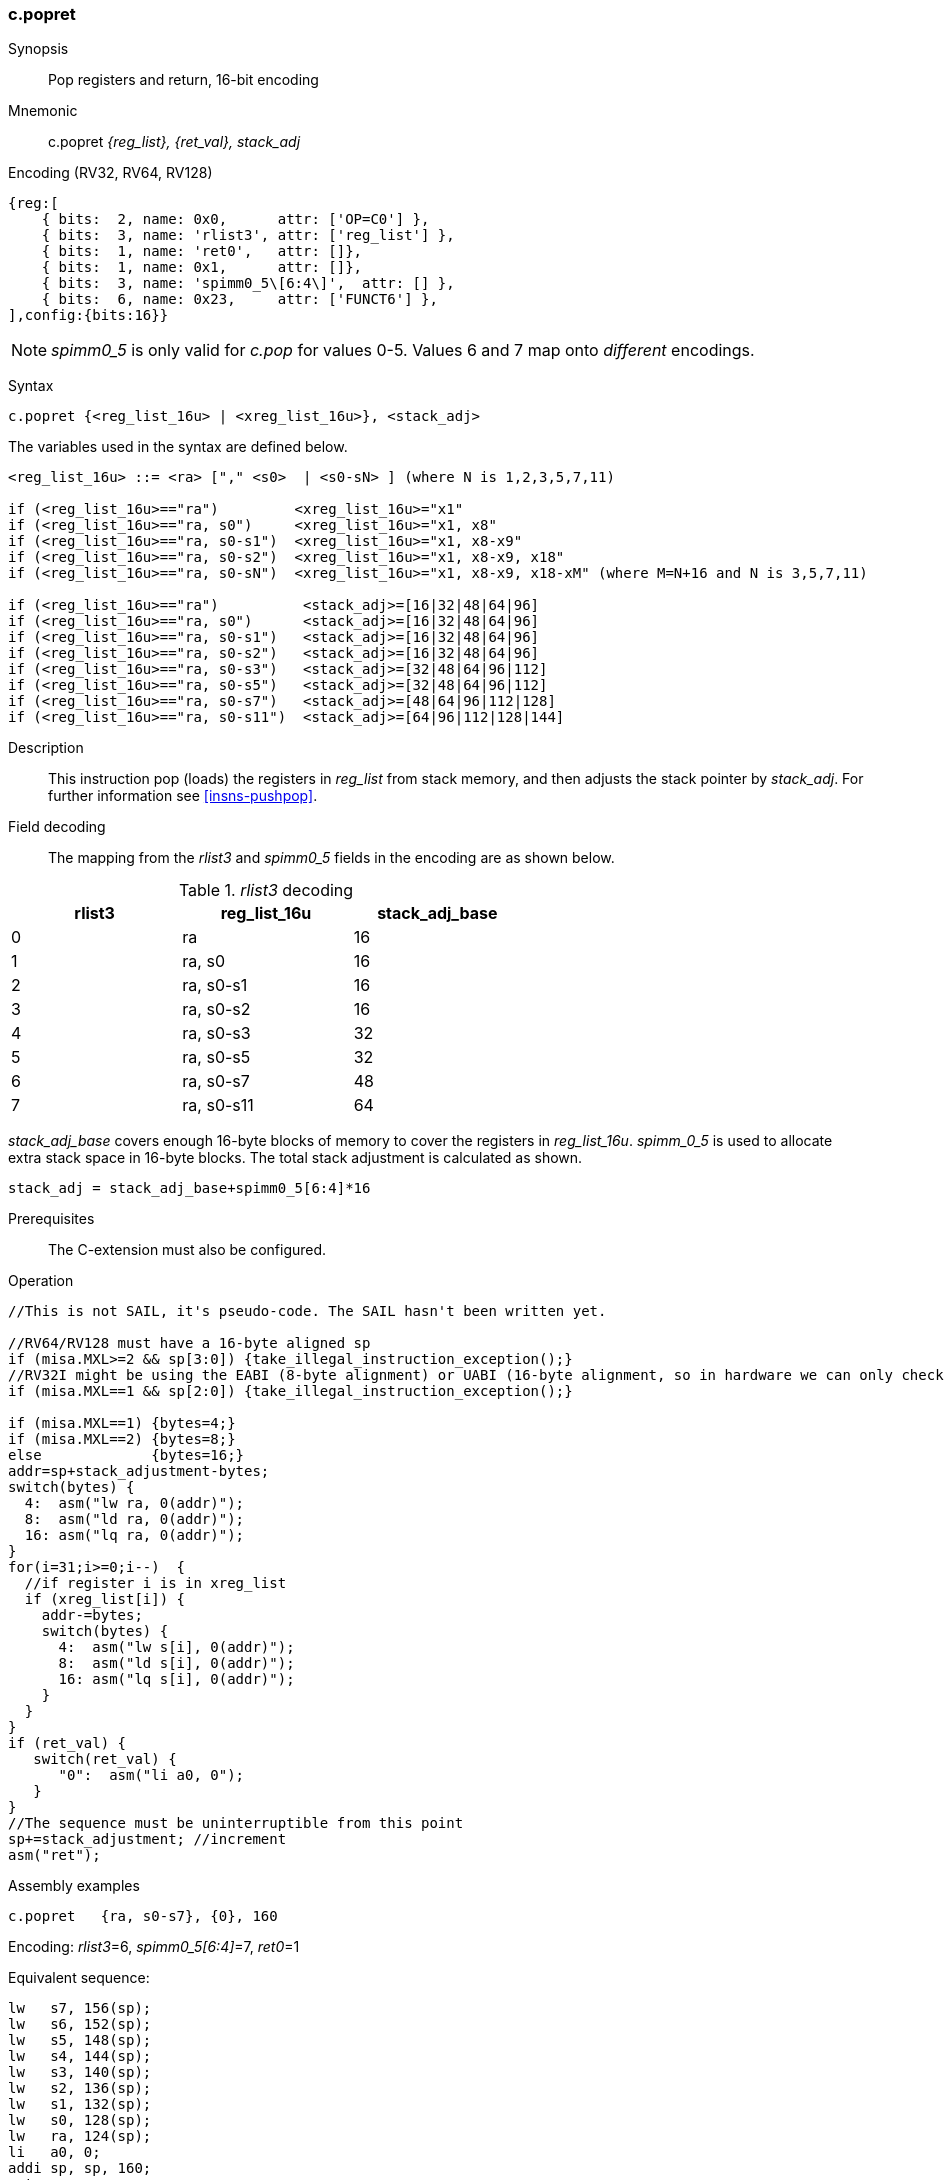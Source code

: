 <<<
[#insns-c_popret,reftext="c.popret: pop registers and return, 16-bit encoding"]
=== c.popret

Synopsis::
Pop registers and return, 16-bit encoding

Mnemonic::
c.popret _{reg_list}, {ret_val}, stack_adj_

Encoding (RV32, RV64, RV128)::
[wavedrom, , svg]
....
{reg:[
    { bits:  2, name: 0x0,      attr: ['OP=C0'] },
    { bits:  3, name: 'rlist3', attr: ['reg_list'] },
    { bits:  1, name: 'ret0',   attr: []},
    { bits:  1, name: 0x1,      attr: []},
    { bits:  3, name: 'spimm0_5\[6:4\]',  attr: [] },
    { bits:  6, name: 0x23,     attr: ['FUNCT6'] },
],config:{bits:16}}
....

[NOTE]

  _spimm0_5_ is only valid for _c.pop_ for values 0-5. Values 6 and 7 map onto _different_ encodings.

Syntax::

[source,sail]
--
c.popret {<reg_list_16u> | <xreg_list_16u>}, <stack_adj>
--

The variables used in the syntax are defined below.

[source,sail]
--
<reg_list_16u> ::= <ra> ["," <s0>  | <s0-sN> ] (where N is 1,2,3,5,7,11)

if (<reg_list_16u>=="ra")         <xreg_list_16u>="x1"
if (<reg_list_16u>=="ra, s0")     <xreg_list_16u>="x1, x8"
if (<reg_list_16u>=="ra, s0-s1")  <xreg_list_16u>="x1, x8-x9"
if (<reg_list_16u>=="ra, s0-s2")  <xreg_list_16u>="x1, x8-x9, x18"
if (<reg_list_16u>=="ra, s0-sN")  <xreg_list_16u>="x1, x8-x9, x18-xM" (where M=N+16 and N is 3,5,7,11)

if (<reg_list_16u>=="ra")          <stack_adj>=[16|32|48|64|96]
if (<reg_list_16u>=="ra, s0")      <stack_adj>=[16|32|48|64|96]
if (<reg_list_16u>=="ra, s0-s1")   <stack_adj>=[16|32|48|64|96]
if (<reg_list_16u>=="ra, s0-s2")   <stack_adj>=[16|32|48|64|96]
if (<reg_list_16u>=="ra, s0-s3")   <stack_adj>=[32|48|64|96|112]
if (<reg_list_16u>=="ra, s0-s5")   <stack_adj>=[32|48|64|96|112]
if (<reg_list_16u>=="ra, s0-s7")   <stack_adj>=[48|64|96|112|128]
if (<reg_list_16u>=="ra, s0-s11")  <stack_adj>=[64|96|112|128|144]
--

Description::
This instruction pop (loads) the registers in _reg_list_ from stack memory, and then adjusts the stack pointer by _stack_adj_. 
For further information see <<insns-pushpop>>.

<<<
Field decoding::

The mapping from the _rlist3_ and _spimm0_5_ fields in the encoding are as shown below.

[#c_popret_rlist3_decode]
._rlist3_ decoding 
[options="header",width=60%]
|============================
|rlist3  |reg_list_16u |stack_adj_base
|0       |ra           |16
|1       |ra, s0       |16
|2       |ra, s0-s1    |16
|3       |ra, s0-s2    |16
|4       |ra, s0-s3    |32
|5       |ra, s0-s5    |32
|6       |ra, s0-s7    |48
|7       |ra, s0-s11   |64
|============================

_stack_adj_base_ covers enough 16-byte blocks of memory to cover the registers in _reg_list_16u_. 
_spimm_0_5_ is used to allocate extra stack space in 16-byte blocks. 
The total stack adjustment is calculated as shown.

[source,sail]
--
stack_adj = stack_adj_base+spimm0_5[6:4]*16
--

Prerequisites::
The C-extension must also be configured.

<<<

Operation::
[source,sail]
--
//This is not SAIL, it's pseudo-code. The SAIL hasn't been written yet.

//RV64/RV128 must have a 16-byte aligned sp
if (misa.MXL>=2 && sp[3:0]) {take_illegal_instruction_exception();}
//RV32I might be using the EABI (8-byte alignment) or UABI (16-byte alignment, so in hardware we can only check for 8)
if (misa.MXL==1 && sp[2:0]) {take_illegal_instruction_exception();}

if (misa.MXL==1) {bytes=4;}
if (misa.MXL==2) {bytes=8;}
else             {bytes=16;}
addr=sp+stack_adjustment-bytes;
switch(bytes) {
  4:  asm("lw ra, 0(addr)");
  8:  asm("ld ra, 0(addr)");
  16: asm("lq ra, 0(addr)");
}
for(i=31;i>=0;i--)  {
  //if register i is in xreg_list
  if (xreg_list[i]) {
    addr-=bytes;
    switch(bytes) {
      4:  asm("lw s[i], 0(addr)");
      8:  asm("ld s[i], 0(addr)");
      16: asm("lq s[i], 0(addr)");
    }
  }
}
if (ret_val) {
   switch(ret_val) {
      "0":  asm("li a0, 0");
   }
}
//The sequence must be uninterruptible from this point
sp+=stack_adjustment; //increment
asm("ret");
--

<<<

Assembly examples::

[source,sail]
--
c.popret   {ra, s0-s7}, {0}, 160
--

Encoding: _rlist3_=6, _spimm0_5[6:4]_=7, _ret0_=1

Equivalent sequence:

[source,sail]
--
lw   s7, 156(sp);
lw   s6, 152(sp);  
lw   s5, 148(sp);  
lw   s4, 144(sp);  
lw   s3, 140(sp);  
lw   s2, 136(sp);  
lw   s1, 132(sp);  
lw   s0, 128(sp);  
lw   ra, 124(sp);  
li   a0, 0;
addi sp, sp, 160;
ret
--

[source,sail]
--
c.popret   {ra, s0-s7}, {}, 160
--

Encoding: _rlist3_=6, _spimm0_5[6:4]_=7, _ret0_=0

Equivalent sequence:

[source,sail]
--
lw   s7, 156(sp);
lw   s6, 152(sp);  
lw   s5, 148(sp);  
lw   s4, 144(sp);  
lw   s3, 140(sp);  
lw   s2, 136(sp);  
lw   s1, 132(sp);  
lw   s0, 128(sp);  
lw   ra, 124(sp);  
addi sp, sp, 160;
ret
--

Included in::
[%header,cols="4,2,2"]
|===
|Extension
|Minimum version
|Lifecycle state

|Zces (<<Zces>>)
|0.51
|Plan
|===
